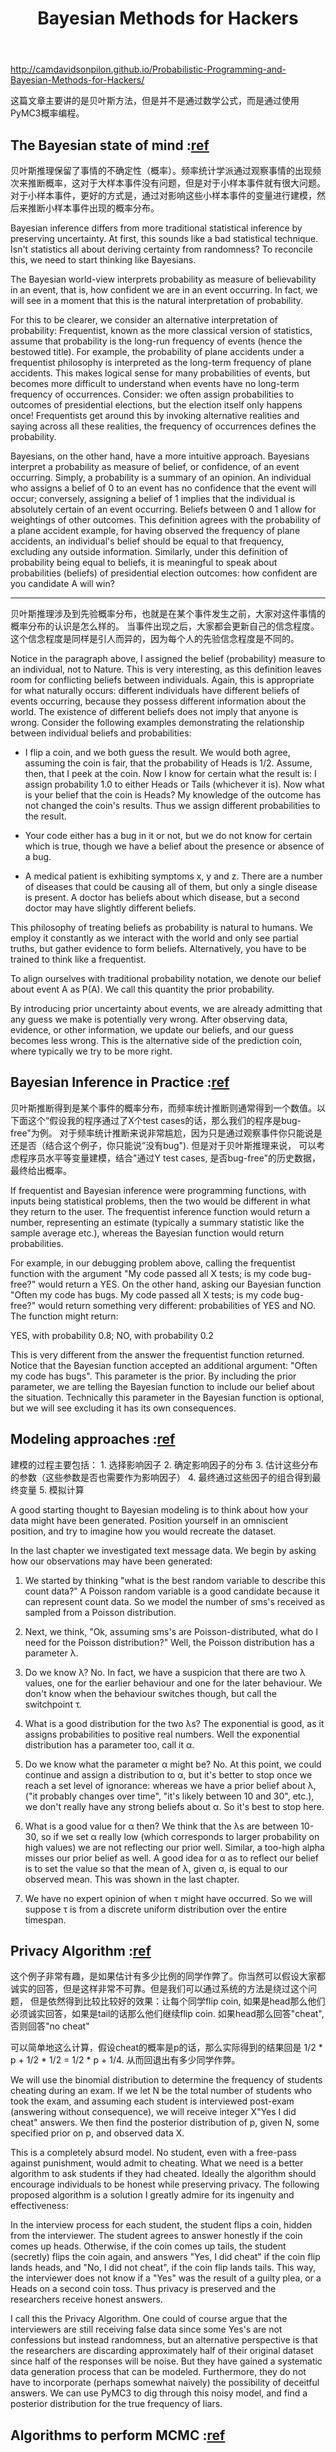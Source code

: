 #+title: Bayesian Methods for Hackers

http://camdavidsonpilon.github.io/Probabilistic-Programming-and-Bayesian-Methods-for-Hackers/

这篇文章主要讲的是贝叶斯方法，但是并不是通过数学公式，而是通过使用PyMC3概率编程。

** The Bayesian state of mind :[[https://nbviewer.jupyter.org/github/CamDavidsonPilon/Probabilistic-Programming-and-Bayesian-Methods-for-Hackers/blob/master/Chapter1_Introduction/Ch1_Introduction_PyMC3.ipynb#The-Bayesian-state-of-mind][ref]]

贝叶斯推理保留了事情的不确定性（概率）。频率统计学派通过观察事情的出现频次来推断概率，这对于大样本事件没有问题，但是对于小样本事件就有很大问题。
对于小样本事件，更好的方式是，通过对影响这些小样本事件的变量进行建模，然后来推断小样本事件出现的概率分布。

Bayesian inference differs from more traditional statistical inference by preserving uncertainty. At first, this sounds like a bad statistical technique. Isn't statistics all about deriving certainty from randomness? To reconcile this, we need to start thinking like Bayesians.

The Bayesian world-view interprets probability as measure of believability in an event, that is, how confident we are in an event occurring. In fact, we will see in a moment that this is the natural interpretation of probability.

For this to be clearer, we consider an alternative interpretation of probability: Frequentist, known as the more classical version of statistics, assume that probability is the long-run frequency of events (hence the bestowed title). For example, the probability of plane accidents under a frequentist philosophy is interpreted as the long-term frequency of plane accidents. This makes logical sense for many probabilities of events, but becomes more difficult to understand when events have no long-term frequency of occurrences. Consider: we often assign probabilities to outcomes of presidential elections, but the election itself only happens once! Frequentists get around this by invoking alternative realities and saying across all these realities, the frequency of occurrences defines the probability.

Bayesians, on the other hand, have a more intuitive approach. Bayesians interpret a probability as measure of belief, or confidence, of an event occurring. Simply, a probability is a summary of an opinion. An individual who assigns a belief of 0 to an event has no confidence that the event will occur; conversely, assigning a belief of 1 implies that the individual is absolutely certain of an event occurring. Beliefs between 0 and 1 allow for weightings of other outcomes. This definition agrees with the probability of a plane accident example, for having observed the frequency of plane accidents, an individual's belief should be equal to that frequency, excluding any outside information. Similarly, under this definition of probability being equal to beliefs, it is meaningful to speak about probabilities (beliefs) of presidential election outcomes: how confident are you candidate A will win?

-----
贝叶斯推理涉及到先验概率分布，也就是在某个事件发生之前，大家对这件事情的概率分布的认识是怎么样的。
当事件出现之后，大家都会更新自己的信念程度。这个信念程度是同样是引人而异的，因为每个人的先验信念程度是不同的。

Notice in the paragraph above, I assigned the belief (probability) measure to an individual, not to Nature. This is very interesting, as this definition leaves room for conflicting beliefs between individuals. Again, this is appropriate for what naturally occurs: different individuals have different beliefs of events occurring, because they possess different information about the world. The existence of different beliefs does not imply that anyone is wrong. Consider the following examples demonstrating the relationship between individual beliefs and probabilities:

- I flip a coin, and we both guess the result. We would both agree, assuming the coin is fair, that the probability of Heads is 1/2. Assume, then, that I peek at the coin. Now I know for certain what the result is: I assign probability 1.0 to either Heads or Tails (whichever it is). Now what is your belief that the coin is Heads? My knowledge of the outcome has not changed the coin's results. Thus we assign different probabilities to the result.

- Your code either has a bug in it or not, but we do not know for certain which is true, though we have a belief about the presence or absence of a bug.

- A medical patient is exhibiting symptoms x, y and z. There are a number of diseases that could be causing all of them, but only a single disease is present. A doctor has beliefs about which disease, but a second doctor may have slightly different beliefs.

This philosophy of treating beliefs as probability is natural to humans. We employ it constantly as we interact with the world and only see partial truths, but gather evidence to form beliefs. Alternatively, you have to be trained to think like a frequentist.

To align ourselves with traditional probability notation, we denote our belief about event A as P(A). We call this quantity the prior probability.

By introducing prior uncertainty about events, we are already admitting that any guess we make is potentially very wrong. After observing data, evidence, or other information, we update our beliefs, and our guess becomes less wrong. This is the alternative side of the prediction coin, where typically we try to be more right.

** Bayesian Inference in Practice :[[https://nbviewer.jupyter.org/github/CamDavidsonPilon/Probabilistic-Programming-and-Bayesian-Methods-for-Hackers/blob/master/Chapter1_Introduction/Ch1_Introduction_PyMC3.ipynb#Bayesian-Inference-in-Practice][ref]]

贝叶斯推断得到是某个事件的概率分布，而频率统计推断则通常得到一个数值。以下面这个“假设我的程序通过了X个test cases的话，那么我们的程序是bug-free"为例。
对于频率统计推断来说非常尴尬，因为只是通过观察事件你只能说是还是否（结合这个例子，你只能说”没有bug"). 但是对于贝叶斯推理来说，
可以考虑程序员水平等变量建模，结合"通过Y test cases, 是否bug-free"的历史数据，最终给出概率。


If frequentist and Bayesian inference were programming functions, with inputs being statistical problems, then the two would be different in what they return to the user. The frequentist inference function would return a number, representing an estimate (typically a summary statistic like the sample average etc.), whereas the Bayesian function would return probabilities.

For example, in our debugging problem above, calling the frequentist function with the argument "My code passed all X tests; is my code bug-free?" would return a YES. On the other hand, asking our Bayesian function "Often my code has bugs. My code passed all X tests; is my code bug-free?" would return something very different: probabilities of YES and NO. The function might return:

YES, with probability 0.8; NO, with probability 0.2

This is very different from the answer the frequentist function returned. Notice that the Bayesian function accepted an additional argument: "Often my code has bugs". This parameter is the prior. By including the prior parameter, we are telling the Bayesian function to include our belief about the situation. Technically this parameter in the Bayesian function is optional, but we will see excluding it has its own consequences.

** Modeling approaches :[[https://nbviewer.jupyter.org/github/CamDavidsonPilon/Probabilistic-Programming-and-Bayesian-Methods-for-Hackers/blob/master/Chapter2_MorePyMC/Ch2_MorePyMC_PyMC3.ipynb#Modeling-approaches][ref]]

建模的过程主要包括： 1. 选择影响因子 2. 确定影响因子的分布 3. 估计这些分布的参数（这些参数是否也需要作为影响因子） 4. 最终通过这些因子的组合得到最终变量 5. 模拟计算

A good starting thought to Bayesian modeling is to think about how your data might have been generated. Position yourself in an omniscient position, and try to imagine how you would recreate the dataset.

In the last chapter we investigated text message data. We begin by asking how our observations may have been generated:

1. We started by thinking "what is the best random variable to describe this count data?" A Poisson random variable is a good candidate because it can represent count data. So we model the number of sms's received as sampled from a Poisson distribution.

2. Next, we think, "Ok, assuming sms's are Poisson-distributed, what do I need for the Poisson distribution?" Well, the Poisson distribution has a parameter λ.

3. Do we know λ? No. In fact, we have a suspicion that there are two λ values, one for the earlier behaviour and one for the later behaviour. We don't know when the behaviour switches though, but call the switchpoint τ.

4. What is a good distribution for the two λs? The exponential is good, as it assigns probabilities to positive real numbers. Well the exponential distribution has a parameter too, call it α.

5. Do we know what the parameter α might be? No. At this point, we could continue and assign a distribution to α, but it's better to stop once we reach a set level of ignorance: whereas we have a prior belief about λ, ("it probably changes over time", "it's likely between 10 and 30", etc.), we don't really have any strong beliefs about α. So it's best to stop here.

6. What is a good value for α then? We think that the λs are between 10-30, so if we set α really low (which corresponds to larger probability on high values) we are not reflecting our prior well. Similar, a too-high alpha misses our prior belief as well. A good idea for α as to reflect our belief is to set the value so that the mean of λ, given α, is equal to our observed mean. This was shown in the last chapter.

7. We have no expert opinion of when τ might have occurred. So we will suppose τ is from a discrete uniform distribution over the entire timespan.

** Privacy Algorithm :[[https://nbviewer.jupyter.org/github/CamDavidsonPilon/Probabilistic-Programming-and-Bayesian-Methods-for-Hackers/blob/master/Chapter2_MorePyMC/Ch2_MorePyMC_PyMC3.ipynb#Example:-Cheating-among-students][ref]]

这个例子非常有趣，是如果估计有多少比例的同学作弊了。你当然可以假设大家都诚实的回答，但是这样非常不可靠。但是我们可以通过系统的方法是绕过这个问题，
但是依然得到比较比较好的效果：让每个同学flip coin, 如果是head那么他们必须诚实回答，如果是tail的话那么他们继续flip coin. 如果head那么回答"cheat", 否则回答"no cheat"

可以简单地这么计算，假设cheat的概率是p的话，那么实际得到的结果回是 1/2 * p + 1/2 * 1/2 = 1/2 * p + 1/4. 从而回退出有多少同学作弊。

We will use the binomial distribution to determine the frequency of students cheating during an exam. If we let N be the total number of students who took the exam, and assuming each student is interviewed post-exam (answering without consequence), we will receive integer X"Yes I did cheat" answers. We then find the posterior distribution of p, given N, some specified prior on p, and observed data X.

This is a completely absurd model. No student, even with a free-pass against punishment, would admit to cheating. What we need is a better algorithm to ask students if they had cheated. Ideally the algorithm should encourage individuals to be honest while preserving privacy. The following proposed algorithm is a solution I greatly admire for its ingenuity and effectiveness:

In the interview process for each student, the student flips a coin, hidden from the interviewer. The student agrees to answer honestly if the coin comes up heads. Otherwise, if the coin comes up tails, the student (secretly) flips the coin again, and answers "Yes, I did cheat" if the coin flip lands heads, and "No, I did not cheat", if the coin flip lands tails. This way, the interviewer does not know if a "Yes" was the result of a guilty plea, or a Heads on a second coin toss. Thus privacy is preserved and the researchers receive honest answers.

I call this the Privacy Algorithm. One could of course argue that the interviewers are still receiving false data since some Yes's are not confessions but instead randomness, but an alternative perspective is that the researchers are discarding approximately half of their original dataset since half of the responses will be noise. But they have gained a systematic data generation process that can be modeled. Furthermore, they do not have to incorporate (perhaps somewhat naively) the possibility of deceitful answers. We can use PyMC3 to dig through this noisy model, and find a posterior distribution for the true frequency of liars.

** Algorithms to perform MCMC :[[https://nbviewer.jupyter.org/github/CamDavidsonPilon/Probabilistic-Programming-and-Bayesian-Methods-for-Hackers/blob/master/Chapter3_MCMC/Ch3_IntroMCMC_PyMC3.ipynb#Algorithms-to-perform-MCMC][ref]]

MCMC的办法就是不断地做sample/position, 看看这些sample/position是否可以接受。接受的标准需要考虑到数据以及先验分布。
PyMC3里面对这些samples成为traces. 我理解第一个MC(Markov Chaind)的意思，这个算法只考虑从当前点到下一个点，而不会考虑是怎么到达当前点的，也就是一阶马尔可夫链。
而第二个MC(Monte Carlo)的意思，则是通过在data和prior distribution上面进行随机抽取算法判断当前点是否accepted.

There is a large family of algorithms that perform MCMC. Most of these algorithms can be expressed at a high level as follows: (Mathematical details can be found in the appendix.)

1. Start at current position.
2. Propose moving to a new position (investigate a pebble near you).
3. Accept/Reject the new position based on the position's adherence to the data and prior distributions (ask if the pebble likely came from the mountain).
  - If you accept: Move to the new position. Return to Step 1.
  - Else: Do not move to new position. Return to Step 1.
4. After a large number of iterations, return all accepted positions.

This way we move in the general direction towards the regions where the posterior distributions exist, and collect samples sparingly on the journey. Once we reach the posterior distribution, we can easily collect samples as they likely all belong to the posterior distribution.

If the current position of the MCMC algorithm is in an area of extremely low probability, which is often the case when the algorithm begins (typically at a random location in the space), the algorithm will move in positions that are likely not from the posterior but better than everything else nearby. Thus the first moves of the algorithm are not reflective of the posterior.

In the above algorithm's pseudocode, notice that only the current position matters (new positions are investigated only near the current position). We can describe this property as memorylessness, i.e. the algorithm does not care how it arrived at its current position, only that it is there.

** Why Thousands of Samples? :[[https://nbviewer.jupyter.org/github/CamDavidsonPilon/Probabilistic-Programming-and-Bayesian-Methods-for-Hackers/blob/master/Chapter3_MCMC/Ch3_IntroMCMC_PyMC3.ipynb#Why-Thousands-of-Samples?][ref]]

这里解释为什么做sampling是非常有效的方法：相比数学公式更加可行，而相比给出具体某个点则可以提供分布信息。
此外大量的sampling本质上就是利用大数定理，而这种办法非常适合解决“毫无头绪”的问题

At first, returning thousands of samples to the user might sound like being an inefficient way to describe the posterior distributions. I would argue that this is extremely efficient. Consider the alternative possibilities:

1. Returning a mathematical formula for the "mountain ranges" would involve describing a N-dimensional surface with arbitrary peaks and valleys.
2. Returning the "peak" of the landscape, while mathematically possible and a sensible thing to do as the highest point corresponds to most probable estimate of the unknowns, ignores the shape of the landscape, which we have previously argued is very important in determining posterior confidence in unknowns.

Besides computational reasons, likely the strongest reason for returning samples is that we can easily use The Law of Large Numbers to solve otherwise intractable problems. I postpone this discussion for the next chapter. With the thousands of samples, we can reconstruct the posterior surface by organizing them in a histogram.

** Other approximation solutions to the posterior :[[https://nbviewer.jupyter.org/github/CamDavidsonPilon/Probabilistic-Programming-and-Bayesian-Methods-for-Hackers/blob/master/Chapter3_MCMC/Ch3_IntroMCMC_PyMC3.ipynb#Other-approximation-solutions-to-the-posterior][ref]]

Besides MCMC, there are other procedures available for determining the posterior distributions. A Laplace approximation is an approximation of the posterior using simple functions. A more advanced method is [[http://en.wikipedia.org/wiki/Variational_Bayesian_methods][Variational Bayes]]. All three methods, Laplace Approximations, Variational Bayes, and classical MCMC have their pros and cons. We will only focus on MCMC in this book. That being said, my friend Imri Sofar likes to classify MCMC algorithms as either "they suck", or "they really suck". He classifies the particular flavour of MCMC used by PyMC3 as just sucks ;)

** Useful tips for MCMC :[[https://nbviewer.jupyter.org/github/CamDavidsonPilon/Probabilistic-Programming-and-Bayesian-Methods-for-Hackers/blob/master/Chapter3_MCMC/Ch3_IntroMCMC_PyMC3.ipynb#Useful-tips-for-MCMC][ref]]

MCMC算法和先验选择非常相关，如果先验是错误的话，那么通过MCMC没有办法收敛。收敛的意思是指，结果参数的范围不能太过于宽泛，必须集中于某个中心。

When I say MCMC intelligently searches, I really am saying MCMC will hopefully converge towards the areas of high posterior probability. MCMC does this by exploring nearby positions and moving into areas with higher probability. Again, perhaps "converge" is not an accurate term to describe MCMC's progression. Converging usually implies moving towards a point in space, but MCMC moves towards a broader area in the space and randomly walks in that area, picking up samples from that area.

If the priors are poorly chosen, the MCMC algorithm may not converge, or atleast have difficulty converging. Consider what may happen if the prior chosen does not even contain the true parameter: the prior assigns 0 probability to the unknown, hence the posterior will assign 0 probability as well. This can cause pathological results.

For this reason, it is best to carefully choose the priors. Often, lack of covergence or evidence of samples crowding to boundaries implies something is wrong with the chosen priors (see Folk Theorem of Statistical Computing below).

*The Folk Theorem of Statistical Computing*: If you are having computational problems, probably your model is wrong.